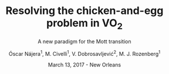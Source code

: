 #+TITLE:  Resolving the chicken-and-egg problem in VO$_2$
#+subtitle: A new paradigm for the Mott transition
#+AUTHOR: Óscar Nájera^1, M. Civelli^1, V. Dobrosavljević^2, M. J. Rozenberg^1
#+EMAIL: najera.oscar@gmail.com
#+DATE:   March 13, 2017 - New Orleans
#+TAGS:
#+LATEX_HEADER: \usepackage[top=2cm,bottom=2.5cm,left=3cm,right=3cm]{geometry}
#+LATEX_HEADER: \usepackage{indentfirst}
#+LATEX_CLASS_OPTIONS: [a4paper,12pt]
#+STARTUP: hideblocks

# #+REVEAL_MARGIN: 0.1
# #+REVEAL_MIN_SCALE: 0.5
# #+REVEAL_MAX_SCALE: 1.0
#+REVEAL_PLUGINS: (highlight notes)
#+REVEAL_TRANS: slide
#+REVEAL_THEME: serif
# #+REVEAL_ROOT: https://cdn.jsdelivr.net/reveal.js/3.0.0/
#+HTML_HEAD: <link rel="stylesheet" type="text/css" href="css/style.css" />
#+REVEAL_EXTRA_CSS: https://maxcdn.bootstrapcdn.com/font-awesome/4.2.0/css/font-awesome.min.css

#+OPTIONS: toc:nil num:nil email:t
# #+OPTIONS: reveal_width:1200 reveal_height:800
#+REVEAL_HEAD_PREAMBLE: <link rel="stylesheet" type="text/css" href="css/style.css"/>

* Export config                                                    :noexport:
#+BEGIN_SRC emacs-lisp :results silent :exports none
  (setq org-reveal-title-slide "

  <h1 class=\"title\">%t</h1>
  <h2 class=\"subtitle\">%s</h2>

  <h2 class=\"authors\">%a</h2>
    <h4 class=\"affiliation\">
      <sup>1</sup> Laboratoire de Physique des Solides, CNRS-UMR8502, Université Paris-Sud, Orsay 91405, France</br>
      <sup>2</sup> Department of Physics and National High Magnetic Field Laboratory, Florida State University, Tallahassee, FL 32306, USA</h4>

  <h3><i class=\"fa fa-envelope\" aria-hidden=\"true\"></i> %e / <a href=\"http://github.com/Titan-C\">
  <i class=\"fa fa-github\" aria-hidden=\"true\"></i>
  Titan-C</a></h3>

  <h2>%d</h2>")
  (org-reveal-export-to-html)
#+END_SRC
